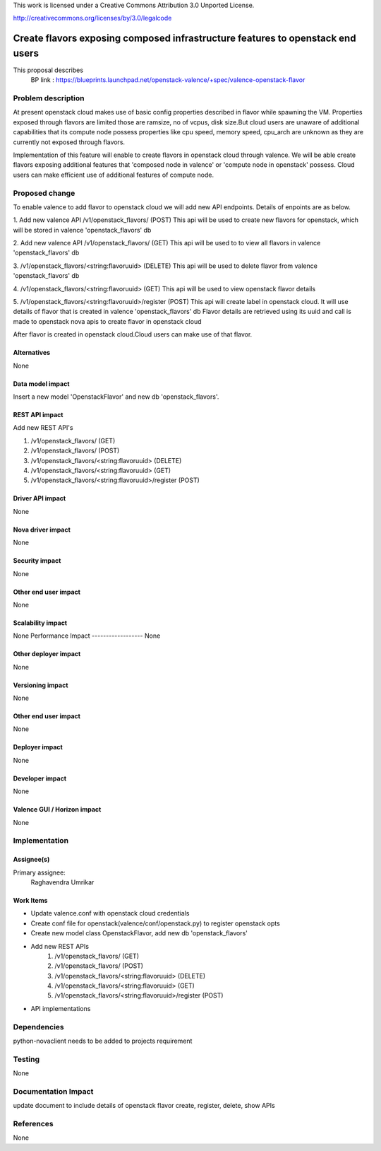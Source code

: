..

This work is licensed under a Creative Commons Attribution 3.0 Unported
License.

http://creativecommons.org/licenses/by/3.0/legalcode

===============================================================================
Create flavors exposing composed infrastructure features to openstack end users
===============================================================================
This proposal describes
  BP link : https://blueprints.launchpad.net/openstack-valence/+spec/valence-openstack-flavor

Problem description
====================

At present openstack cloud makes use of basic config properties described in
flavor while spawning the VM.
Properties exposed through flavors are limited those are ramsize, no of vcpus,
disk size.But cloud users are unaware of additional capabilities that its
compute node possess properties like cpu speed, memory speed, cpu_arch
are unknown as they are currently not exposed through flavors.

Implementation of this feature will enable to create flavors in
openstack cloud through valence. We will be able create flavors
exposing additional features that
'composed node in valence' or 'compute node in openstack' possess.
Cloud users can make efficient use of additional features of compute node.

Proposed change
===============

To enable valence to add flavor to openstack cloud we will add new
API endpoints. Details of enpoints are as below.

1. Add new valence API /v1/openstack_flavors/ (POST)
This api will be used to create new flavors for openstack,
which will be stored in valence 'openstack_flavors' db

2. Add new valence API /v1/openstack_flavors/ (GET)
This api will be used to to view all flavors in valence 'openstack_flavors' db

3. /v1/openstack_flavors/<string:flavoruuid> (DELETE)
This api will be used to delete flavor from valence 'openstack_flavors' db

4. /v1/openstack_flavors/<string:flavoruuid> (GET)
This api will be used to view openstack flavor details

5. /v1/openstack_flavors/<string:flavoruuid>/register (POST)
This api will create label in openstack cloud.
It will use details of flavor that is created in valence 'openstack_flavors' db
Flavor details are retrieved using its uuid and call is made
to openstack nova apis to create flavor in openstack cloud

After flavor is created in openstack cloud.Cloud users can make
use of that flavor.

Alternatives
------------
None

Data model impact
-----------------
Insert a new model 'OpenstackFlavor' and new db 'openstack_flavors'.

REST API impact
---------------
Add new REST API's

1) /v1/openstack_flavors/ (GET)
2) /v1/openstack_flavors/ (POST)
3) /v1/openstack_flavors/<string:flavoruuid> (DELETE)
4) /v1/openstack_flavors/<string:flavoruuid> (GET)
5) /v1/openstack_flavors/<string:flavoruuid>/register (POST)

Driver API impact
-----------------
None

Nova driver impact
------------------
None

Security impact
---------------
None

Other end user impact
---------------------
None

Scalability impact
------------------
None
Performance Impact
------------------
None

Other deployer impact
---------------------
None

Versioning impact
-----------------
None

Other end user impact
---------------------
None

Deployer impact
---------------
None

Developer impact
----------------
None

Valence GUI / Horizon impact
----------------------------
None

Implementation
==============
Assignee(s)
-----------
Primary assignee:
  Raghavendra Umrikar

Work Items
----------
* Update valence.conf with openstack cloud credentials
* Create conf file for openstack(valence/conf/openstack.py)
  to register openstack opts
* Create new model class OpenstackFlavor, add new db 'openstack_flavors'
* Add new REST APIs
      1) /v1/openstack_flavors/ (GET)
      2) /v1/openstack_flavors/ (POST)
      3) /v1/openstack_flavors/<string:flavoruuid> (DELETE)
      4) /v1/openstack_flavors/<string:flavoruuid> (GET)
      5) /v1/openstack_flavors/<string:flavoruuid>/register (POST)
* API implementations

Dependencies
============
python-novaclient needs to be added to projects  requirement

Testing
=======
None

Documentation Impact
====================
update document to include details of openstack flavor create, register,
delete, show APIs

References
==========
None
